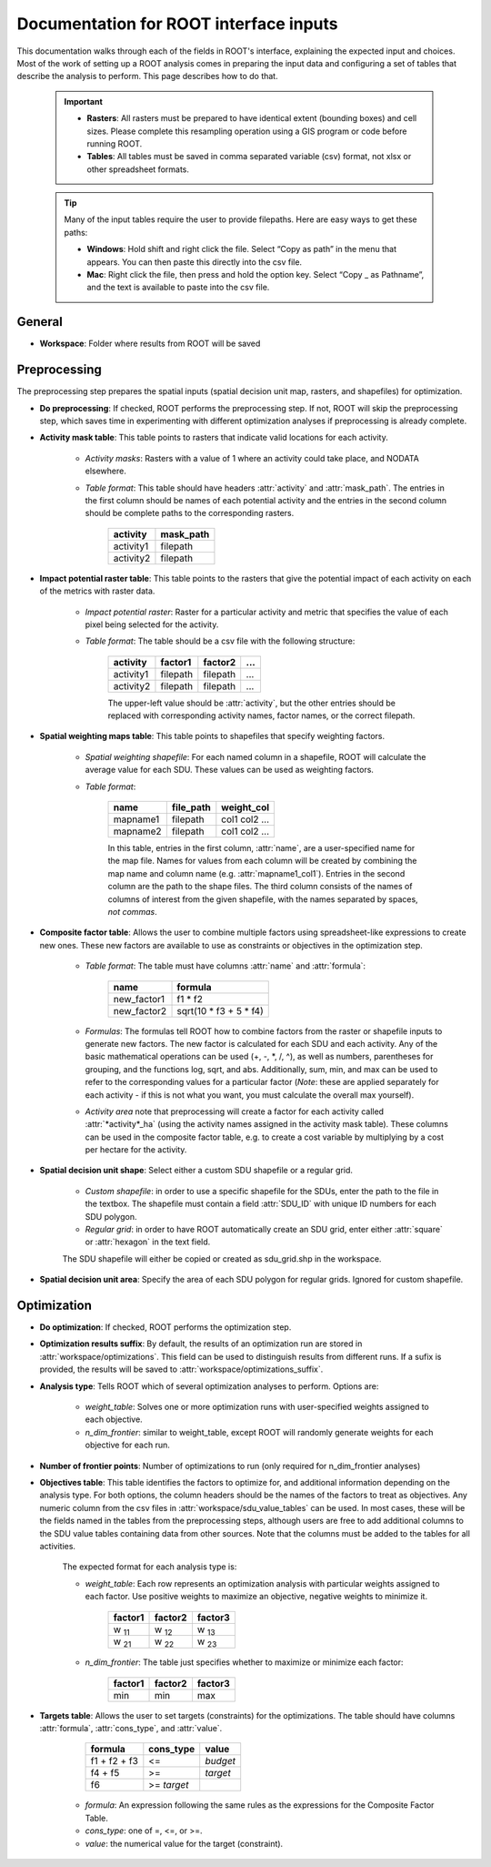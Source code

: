 Documentation for ROOT interface inputs
=======================================

This documentation walks through each of the fields in ROOT's interface, explaining the expected input and choices. Most of the work of setting up a ROOT analysis comes in preparing the input data and configuring a set of tables that describe the analysis to perform. This page describes how to do that.

    .. important::

        * **Rasters**: All rasters must be prepared to have identical extent (bounding boxes) and cell sizes. Please complete this resampling operation using a GIS program or code before running ROOT.
        * **Tables**: All tables must be saved in comma separated variable (csv) format, not xlsx or other spreadsheet formats.

    .. tip::

        Many of the input tables require the user to provide filepaths. Here are easy ways to get these paths:

        * **Windows**: Hold shift and right click the file. Select “Copy as path” in the menu that appears. You can then paste this directly into the csv file.
        * **Mac**: Right click the file, then press and hold the option key. Select “Copy _ as Pathname”, and the text is available to paste into the csv file.


General
-------

* **Workspace**: Folder where results from ROOT will be saved

Preprocessing
-------------

The preprocessing step prepares the spatial inputs (spatial decision unit map, rasters, and shapefiles) for optimization.

* **Do preprocessing**: If checked, ROOT performs the preprocessing step. If not, ROOT will skip the preprocessing step, which saves time in experimenting with different optimization analyses if preprocessing is already complete.

* **Activity mask table**: This table points to rasters that indicate valid locations for each activity.

    - *Activity masks*: Rasters with a value of 1 where an activity could take place, and NODATA elsewhere.
    - *Table format*: This table should have headers :attr:`activity` and :attr:`mask_path`. The entries in the first column should be names of each potential activity and the entries in the second column should be complete paths to the corresponding rasters.

        .. csv-table::
            :header: activity, mask_path

            activity1, filepath
            activity2, filepath

* **Impact potential raster table**: This table points to the rasters that give the potential impact of each activity on each of the metrics with raster data.

    - *Impact potential raster*: Raster for a particular activity and metric that specifies the value of each pixel being selected for the activity.
    - *Table format*: The table should be a csv file with the following structure:

        .. csv-table::
            :header: activity, factor1, factor2, "..."

            activity1, filepath, filepath, "..."
            activity2, filepath, filepath, "..."

        The upper-left value should be :attr:`activity`, but the other entries should be replaced with corresponding activity names, factor names, or the correct filepath.

* **Spatial weighting maps table**: This table points to shapefiles that specify weighting factors.

    - *Spatial weighting shapefile*: For each named column in a shapefile, ROOT will calculate the average value for each SDU. These values can be used as weighting factors.
    - *Table format*:

        .. csv-table::
            :header: name, file_path, weight_col

            mapname1, filepath, col1 col2 ...
            mapname2, filepath, col1 col2 ...

        In this table, entries in the first column, :attr:`name`, are a user-specified name for the map file. Names for values from each column will be created by combining the map name and column name (e.g. :attr:`mapname1_col1`). Entries in the second column are the path to the shape files. The third column consists of the names of columns of interest from the given shapefile, with the names separated by spaces, *not commas*.

* **Composite factor table**: Allows the user to combine multiple factors using spreadsheet-like expressions to create new ones. These new factors are available to use as constraints or objectives in the optimization step.

    - *Table format*: The table must have columns :attr:`name` and :attr:`formula`:

        .. csv-table::
            :header: name, formula

            new_factor1, f1 * f2
            new_factor2, sqrt(10 \* f3 + 5 \* f4)
    - *Formulas*: The formulas tell ROOT how to combine factors from the raster or shapefile inputs to generate new factors. The new factor is calculated for each SDU and each activity. Any of the basic mathematical operations can be used (+, -, \*, /, ^), as well as numbers, parentheses for grouping, and the functions log, sqrt, and abs. Additionally, sum, min, and max can be used to refer to the corresponding values for a particular factor (*Note*: these are applied separately for each activity - if this is not what you want, you must calculate the overall max yourself).
    - *Activity area* note that preprocessing will create a factor for each activity called :attr:`*activity*_ha` (using the activity names assigned in the activity mask table). These columns can be used in the composite factor table, e.g. to create a cost variable by multiplying by a cost per hectare for the activity.

* **Spatial decision unit shape**: Select either a custom SDU shapefile or a regular grid.

    - *Custom shapefile*: in order to use a specific shapefile for the SDUs, enter the path to the file in the textbox. The shapefile must contain a field :attr:`SDU_ID` with unique ID numbers for each SDU polygon.
    - *Regular grid*: in order to have ROOT automatically create an SDU grid, enter either :attr:`square` or :attr:`hexagon` in the text field.

    The SDU shapefile will either be copied or created as sdu_grid.shp in the workspace.

* **Spatial decision unit area**: Specify the area of each SDU polygon for regular grids. Ignored for custom shapefile.



Optimization
------------

* **Do optimization**: If checked, ROOT performs the optimization step.

* **Optimization results suffix**: By default, the results of an optimization run are stored in :attr:`workspace/optimizations`. This field can be used to distinguish results from different runs. If a sufix is provided, the results will be saved to :attr:`workspace/optimizations_suffix`.

* **Analysis type**: Tells ROOT which of several optimization analyses to perform. Options are:

    - *weight_table*: Solves one or more optimization runs with user-specified weights assigned to each objective.
    - *n_dim_frontier*: similar to weight_table, except ROOT will randomly generate weights for each objective for each run.

* **Number of frontier points**: Number of optimizations to run (only required for n_dim_frontier analyses)

* **Objectives table**: This table identifies the factors to optimize for, and additional information depending on the analysis type. For both options, the column headers should be the names of the factors to treat as objectives. Any numeric column from the csv files in :attr:`workspace/sdu_value_tables` can be used. In most cases, these will be the fields named in the tables from the preprocessing steps, although users are free to add additional columns to the SDU value tables containing data from other sources. Note that the columns must be added to the tables for all activities.

    The expected format for each analysis type is:

    - *weight_table*: Each row represents an optimization analysis with particular weights assigned to each factor. Use positive weights to maximize an objective, negative weights to minimize it.

        .. csv-table::
            :header: factor1, factor2, factor3

            w :sub:`11`, w :sub:`12`, w :sub:`13`
            w :sub:`21`, w :sub:`22`, w :sub:`23`

    - *n_dim_frontier*: The table just specifies whether to maximize or minimize each factor:

        .. csv-table::
            :header: factor1, factor2, factor3

            min, min, max


* **Targets table**: Allows the user to set targets (constraints) for the optimizations. The table should have columns :attr:`formula`, :attr:`cons_type`, and :attr:`value`.

        .. csv-table::
            :header: formula, cons_type, value

            f1 + f2 + f3, <=, *budget*
            f4 + f5, >=, *target*
            f6, >= *target*

    - *formula*: An expression following the same rules as the expressions for the Composite Factor Table.
    - *cons_type*: one of =, <=, or >=.
    - *value*: the numerical value for the target (constraint).